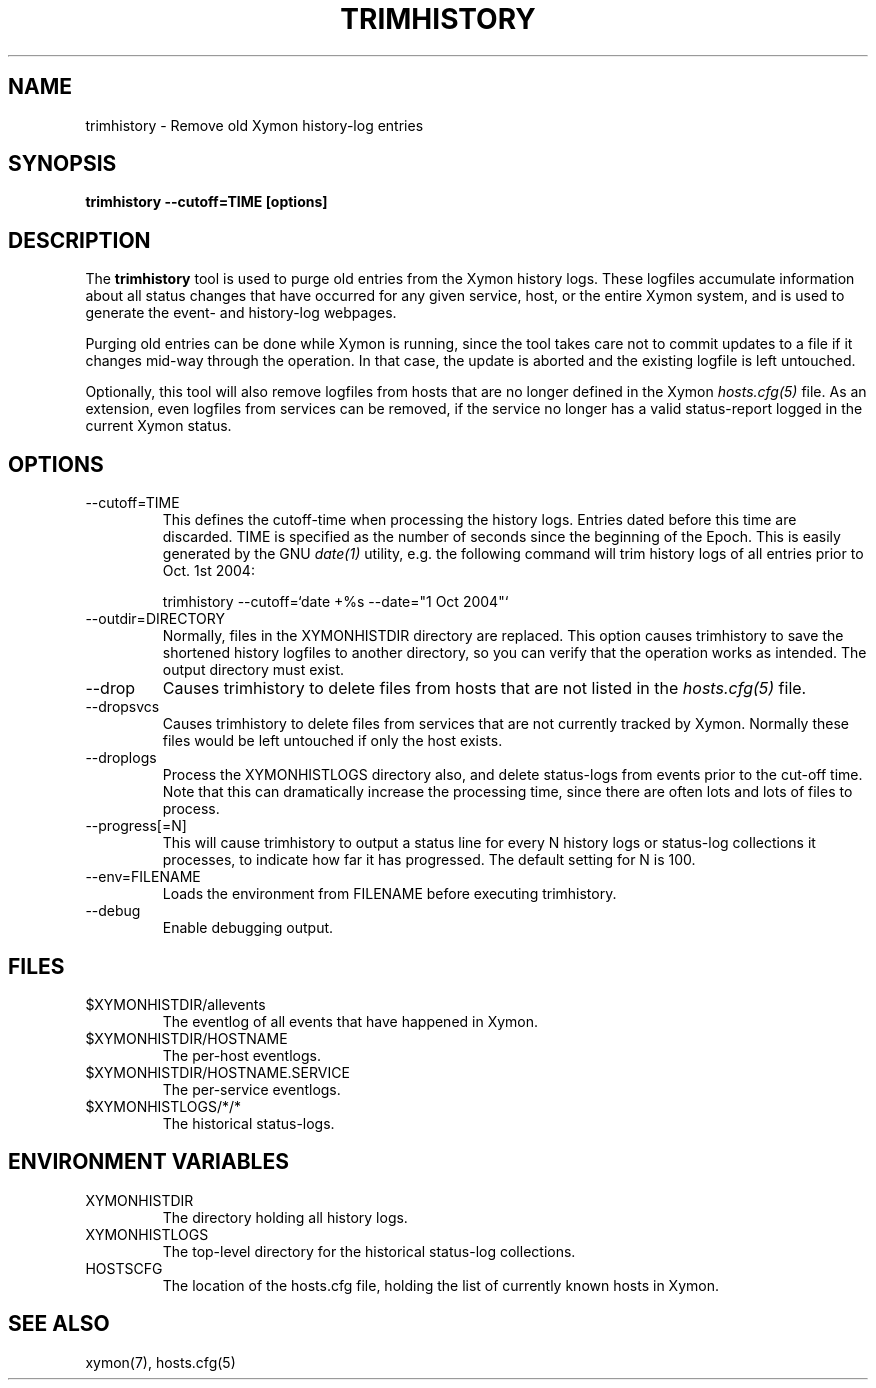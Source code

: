 .TH TRIMHISTORY 8 "Version 4.3.22-beta: 29 Oct 2015" "Xymon"
.SH NAME
trimhistory \- Remove old Xymon history-log entries
.SH SYNOPSIS
.B "trimhistory \-\-cutoff=TIME [options]"

.SH DESCRIPTION
The \fBtrimhistory\fR tool is used to purge old entries from the
Xymon history logs. These logfiles accumulate information about all
status changes that have occurred for any given service, host, or the
entire Xymon system, and is used to generate the event- and history-log
webpages.

Purging old entries can be done while Xymon is running, since the
tool takes care not to commit updates to a file if it changes mid-way
through the operation. In that case, the update is aborted and the 
existing logfile is left untouched.

Optionally, this tool will also remove logfiles from hosts that are 
no longer defined in the Xymon 
.I hosts.cfg(5)
file. As an extension, even logfiles from services can be removed, 
if the service no longer has a valid status-report logged in the
current Xymon status.

.SH OPTIONS
.IP "\-\-cutoff=TIME"
This defines the cutoff-time when processing the history logs. Entries
dated before this time are discarded. TIME is specified as the number
of seconds since the beginning of the Epoch. This is easily generated 
by the GNU
.I date(1)
utility, e.g. the following command will trim history logs of all 
entries prior to Oct. 1st 2004:
.br
.sp
    trimhistory \-\-cutoff=`date +%s \-\-date="1 Oct 2004"`

.IP "\-\-outdir=DIRECTORY"
Normally, files in the XYMONHISTDIR directory are replaced. This option causes
trimhistory to save the shortened history logfiles to another directory,
so you can verify that the operation works as intended. The output directory
must exist.

.IP \-\-drop
Causes trimhistory to delete files from hosts that are not listed in the
.I hosts.cfg(5)
file.

.IP \-\-dropsvcs
Causes trimhistory to delete files from services that are not currently
tracked by Xymon. Normally these files would be left untouched if only
the host exists.

.IP \-\-droplogs
Process the XYMONHISTLOGS directory also, and delete status-logs from events
prior to the cut-off time. Note that this can dramatically increase the
processing time, since there are often lots and lots of files to process.

.IP "\-\-progress[=N]"
This will cause trimhistory to output a status line for every N history
logs or status-log collections it processes, to indicate how far it has
progressed. The default setting for N is 100.

.IP "\-\-env=FILENAME"
Loads the environment from FILENAME before executing trimhistory.

.IP \-\-debug
Enable debugging output.


.SH FILES
.IP "$XYMONHISTDIR/allevents"
The eventlog of all events that have happened in Xymon.

.IP "$XYMONHISTDIR/HOSTNAME"
The per-host eventlogs.

.IP "$XYMONHISTDIR/HOSTNAME.SERVICE"
The per-service eventlogs.

.IP "$XYMONHISTLOGS/*/*"
The historical status-logs.

.SH "ENVIRONMENT VARIABLES"
.IP XYMONHISTDIR
The directory holding all history logs.

.IP XYMONHISTLOGS
The top-level directory for the historical status-log collections.

.IP HOSTSCFG
The location of the hosts.cfg file, holding the list of currently 
known hosts in Xymon.


.SH "SEE ALSO"
xymon(7), hosts.cfg(5)

